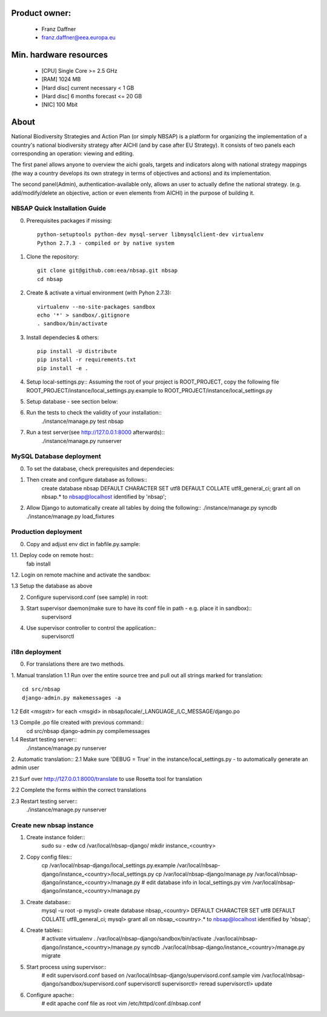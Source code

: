 Product owner:
-------
    * Franz Daffner
    * franz.daffner@eea.europa.eu

Min. hardware resources
-------

    * [CPU] Single Core >= 2.5 GHz
    * [RAM] 1024 MB
    * [Hard disc] current necessary < 1 GB
    * [Hard disc] 6 months forecast <= 20 GB
    * [NIC] 100 Mbit

About
-------
National Biodiversity Strategies and Action Plan (or simply NBSAP)
is a platform for organizing the implementation of a country's
national biodiversity strategy after AICHI (and by case after EU Strategy).
It consists of two panels each corresponding an operation: viewing and editing.

The first panel allows anyone to overview the aichi goals, targets and
indicators along with national strategy mappings (the way a country develops its
own strategy in terms of objectives and actions) and its implementation.

The second panel(Admin), authentication-available only, allows an user to actually define
the national strategy. (e.g. add/modify/delete an objective, action or even
elements from AICHI) in the purpose of building it.



NBSAP Quick Installation Guide
=====
0. Prerequisites packages if missing::

    python-setuptools python-dev mysql-server libmysqlclient-dev virtualenv
    Python 2.7.3 - compiled or by native system


1. Clone the repository::

    git clone git@github.com:eea/nbsap.git nbsap
    cd nbsap


2. Create & activate a virtual environment (with Pyhon 2.7.3)::

    virtualenv --no-site-packages sandbox
    echo '*' > sandbox/.gitignore
    . sandbox/bin/activate


3. Install dependecies & others::

    pip install -U distribute
    pip install -r requirements.txt
    pip install -e .


4. Setup local-settings.py::
   Assuming the root of your project is ROOT_PROJECT, copy the following file ROOT_PROJECT/instance/local_settings.py.example to ROOT_PROJECT/instance/local_settings.py


5. Setup database - see section below::


6. Run the tests to check the validity of your installation::
    ./instance/manage.py test nbsap




7. Run a test server(see http://127.0.0.1:8000 afterwards)::
    ./instance/manage.py runserver



MySQL Database deployment
=====
0. To set the database, check prerequisites and dependecies::


1. Then create and configure database as follows::
    create database nbsap DEFAULT CHARACTER SET utf8 DEFAULT COLLATE utf8_general_ci;
    grant all on nbsap.* to nbsap@localhost identified by 'nbsap';


2.  Allow Django to automatically create all tables by doing the following::
    ./instance/manage.py syncdb
    ./instance/manage.py load_fixtures



Production deployment
=====
0. Copy and adjust env dict in fabfile.py.sample::

1.1. Deploy code on remote host::
    fab install

1.2. Login on remote machine and activate the sandbox::


1.3 Setup the database as above

2. Configure supervisord.conf (see sample) in root::


3. Start supervisor daemon(make sure to have its conf file in path - e.g. place it in sandbox)::
    supervisord

4. Use supervisor controller to control the application::
    supervisorctl


i18n deployment
=====
0. For translations there are two methods.

1. Manual translation
1.1 Run over the entire source tree and pull out all strings marked for translation::
    cd src/nbsap
    django-admin.py makemessages -a


1.2 Edit <msgstr> for each <msgid> in nbsap/locale/_LANGUAGE_/LC_MESSAGE/django.po


1.3 Compile .po file created with previous command::
    cd src/nbsap
    django-admin.py compilemessages


1.4 Restart testing server::
    ./instance/manage.py runserver

2. Automatic translation::
2.1 Make sure 'DEBUG = True' in the instance/local_settings.py - to automatically generate an admin user

2.1 Surf over http://127.0.0.1:8000/translate to use Rosetta tool for translation

2.2 Complete the forms within the correct translations

2.3 Restart testing server::
    ./instance/manage.py runserver


Create new nbsap instance
=========================

1. Create instance folder::
    sudo su - edw
    cd /var/local/nbsap-django/
    mkdir instance_<country>

2. Copy config files::
    cp /var/local/nbsap-django/local_settings.py.example /var/local/nbsap-django/instance_<country>/local_settings.py
    cp /var/local/nbsap-django/manage.py /var/local/nbsap-django/instance_<country>/manage.py
    # edit database info in local_settings.py
    vim /var/local/nbsap-django/instance_<country>/manage.py

3. Create database::
    mysql -u root -p
    mysql> create database nbsap_<country> DEFAULT CHARACTER SET utf8 DEFAULT COLLATE utf8_general_ci;
    mysql> grant all on nbsap_<country>.* to nbsap@localhost identified by 'nbsap';

4. Create tables::
    # activate virtualenv
    . /var/local/nbsap-django/sandbox/bin/activate
    ./var/local/nbsap-django/instance_<country>/manage.py syncdb
    ./var/local/nbsap-django/instance_<country>/manage.py migrate

5. Start process using supervisor::
    # edit supervisord.conf based on /var/local/nbsap-django/supervisord.conf.sample
    vim /var/local/nbsap-django/sandbox/supervisord.conf
    supervisorctl
    supervisorctl> reread
    supervisorctl> update

6. Configure apache::
    # edit apache conf file as root
    vim /etc/httpd/conf.d/nbsap.conf
